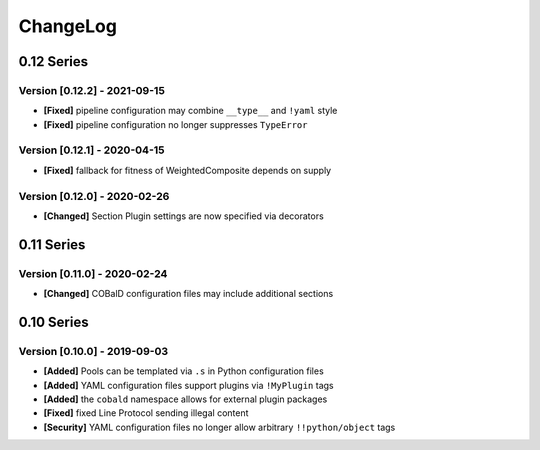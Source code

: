 .. Created by log.py at 2021-09-15, command
   '/Users/mfischer/PycharmProjects/cobald/venv/lib/python3.9/site-packages/change/__main__.py log docs/source/changes compile --output docs/source/changelog.rst'
   based on the format of 'https://keepachangelog.com/'
#########
ChangeLog
#########

0.12 Series
===========

Version [0.12.2] - 2021-09-15
+++++++++++++++++++++++++++++

* **[Fixed]** pipeline configuration may combine ``__type__`` and ``!yaml`` style
* **[Fixed]** pipeline configuration no longer suppresses ``TypeError``

Version [0.12.1] - 2020-04-15
+++++++++++++++++++++++++++++

* **[Fixed]** fallback for fitness of WeightedComposite depends on supply

Version [0.12.0] - 2020-02-26
+++++++++++++++++++++++++++++

* **[Changed]** Section Plugin settings are now specified via decorators

0.11 Series
===========

Version [0.11.0] - 2020-02-24
+++++++++++++++++++++++++++++

* **[Changed]** COBalD configuration files may include additional sections

0.10 Series
===========

Version [0.10.0] - 2019-09-03
+++++++++++++++++++++++++++++

* **[Added]** Pools can be templated via ``.s`` in Python configuration files
* **[Added]** YAML configuration files support plugins via ``!MyPlugin`` tags
* **[Added]** the ``cobald`` namespace allows for external plugin packages

* **[Fixed]** fixed Line Protocol sending illegal content

* **[Security]** YAML configuration files no longer allow arbitrary ``!!python/object`` tags

